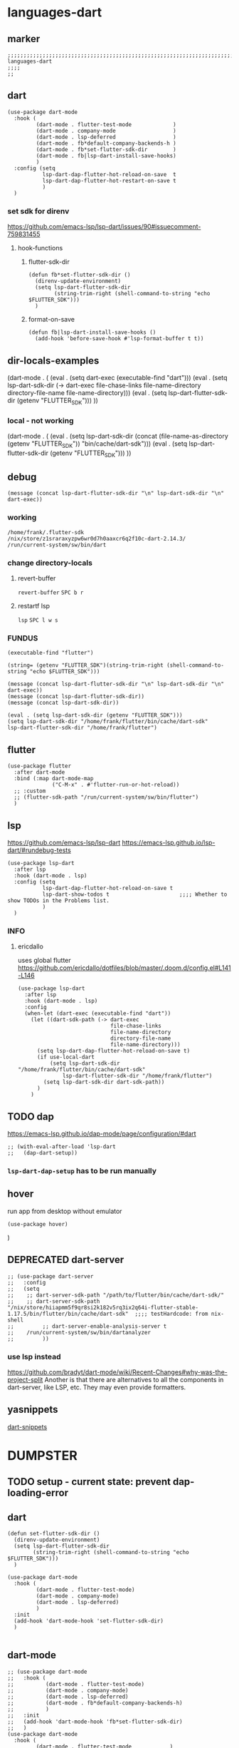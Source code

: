 * languages-dart
** marker
#+begin_src elisp
  ;;;;;;;;;;;;;;;;;;;;;;;;;;;;;;;;;;;;;;;;;;;;;;;;;;;;;;;;;;;;;;;;;;;;;;;;;;;;;;;;;;;;;;;;;;;;;;;;;;;;; languages-dart
  ;;;;
  ;;
#+end_src
** dart
#+begin_src elisp
    (use-package dart-mode
      :hook (
             (dart-mode . flutter-test-mode             )
             (dart-mode . company-mode                  )
             (dart-mode . lsp-deferred                  )
             (dart-mode . fb*default-company-backends-h )
             (dart-mode . fb*set-flutter-sdk-dir        )
             (dart-mode . fb|lsp-dart-install-save-hooks)
             )
      :config (setq
               lsp-dart-dap-flutter-hot-reload-on-save  t
               lsp-dart-dap-flutter-hot-restart-on-save t
               )
      )
#+end_src
*** set sdk for direnv
https://github.com/emacs-lsp/lsp-dart/issues/90#issuecomment-759831455
**** hook-functions
***** flutter-sdk-dir
#+BEGIN_SRC elisp
  (defun fb*set-flutter-sdk-dir ()
    (direnv-update-environment)
    (setq lsp-dart-flutter-sdk-dir
          (string-trim-right (shell-command-to-string "echo $FLUTTER_SDK")))
    )
#+END_SRC
***** format-on-save
#+begin_src elisp
  (defun fb|lsp-dart-install-save-hooks ()
    (add-hook 'before-save-hook #'lsp-format-buffer t t))
#+end_src
** dir-locals-examples
#+BEGIN_EXAMPLE elisp
 (dart-mode . (
	       (eval . (setq dart-exec (executable-find "dart")))
	       (eval . (setq lsp-dart-sdk-dir (-> dart-exec
                               file-chase-links
                               file-name-directory
                               directory-file-name
                               file-name-directory)))
	       (eval . (setq lsp-dart-flutter-sdk-dir (getenv "FLUTTER_SDK")))
		 ))
#+END_EXAMPLE
*** local - not working
#+BEGIN_EXAMPLE elisp
(dart-mode . (
    (eval . (setq lsp-dart-sdk-dir (concat (file-name-as-directory (getenv "FLUTTER_SDK"))  "bin/cache/dart-sdk")))
    (eval . (setq lsp-dart-flutter-sdk-dir (getenv "FLUTTER_SDK")))
    ))
#+END_EXAMPLE
** debug
#+BEGIN_SRC elisp :tangle no
  (message (concat lsp-dart-flutter-sdk-dir "\n" lsp-dart-sdk-dir "\n" dart-exec))
#+END_SRC

#+RESULTS:
: /home/frank/.flutter-sdk
: /nix/store/z1sraraxyzpw6wr0d7h0aaxcr6q2f10c-dart-2.14.3/
: /run/current-system/sw/bin/dart
*** working
: /home/frank/.flutter-sdk
: /nix/store/z1sraraxyzpw6wr0d7h0aaxcr6q2f10c-dart-2.14.3/
: /run/current-system/sw/bin/dart
*** change directory-locals
**** revert-buffer
~revert-buffer~
=SPC b r=
**** restartf lsp
~lsp~
=SPC l w s=
*** FUNDUS
#+BEGIN_SRC elisp :tangle no
  (executable-find "flutter")

  (string= (getenv "FLUTTER_SDK")(string-trim-right (shell-command-to-string "echo $FLUTTER_SDK")))

  (message (concat lsp-dart-flutter-sdk-dir "\n" lsp-dart-sdk-dir "\n" dart-exec))
  (message (concat lsp-dart-flutter-sdk-dir))
  (message (concat lsp-dart-sdk-dir))

  (eval . (setq lsp-dart-sdk-dir (getenv "FLUTTER_SDK")))
  (setq lsp-dart-sdk-dir "/home/frank/flutter/bin/cache/dart-sdk"
  lsp-dart-flutter-sdk-dir "/home/frank/flutter")
#+END_SRC
** flutter
#+begin_src elisp
  (use-package flutter
    :after dart-mode
    :bind (:map dart-mode-map
                ("C-M-x" . #'flutter-run-or-hot-reload))
    ;; :custom
    ;; (flutter-sdk-path "/run/current-system/sw/bin/flutter")
    )
#+end_src
** lsp
https://github.com/emacs-lsp/lsp-dart
https://emacs-lsp.github.io/lsp-dart/#rundebug-tests
#+begin_src elisp
  (use-package lsp-dart
    :after lsp
    :hook (dart-mode . lsp)
    :config (setq
             lsp-dart-dap-flutter-hot-reload-on-save t
             lsp-dart-show-todos t                      ;;;; Whether to show TODOs in the Problems list.
             )
    )
#+end_src
*** INFO
**** ericdallo
uses global flutter
https://github.com/ericdallo/dotfiles/blob/master/.doom.d/config.el#L141-L146
#+begin_src elisp :tangle no
  (use-package lsp-dart
    :after lsp
    :hook (dart-mode . lsp)
    :config
    (when-let (dart-exec (executable-find "dart"))
      (let ((dart-sdk-path (-> dart-exec
                               file-chase-links
                               file-name-directory
                               directory-file-name
                               file-name-directory)))
        (setq lsp-dart-dap-flutter-hot-reload-on-save t)
        (if use-local-dart
            (setq lsp-dart-sdk-dir "/home/frank/flutter/bin/cache/dart-sdk"
                lsp-dart-flutter-sdk-dir "/home/frank/flutter")
          (setq lsp-dart-sdk-dir dart-sdk-path))
        )
      )
#+end_src
** TODO dap
https://emacs-lsp.github.io/dap-mode/page/configuration/#dart
#+begin_src elisp
  ;; (with-eval-after-load 'lsp-dart
  ;;   (dap-dart-setup))
#+end_src
*** ~lsp-dart-dap-setup~ has to be run manually
** hover
run app from desktop without emulator
#+begin_src elisp
  (use-package hover)
#+end_src
)
** DEPRECATED dart-server
CLOSED: [2021-11-09 Tue 11:17]
:LOGBOOK:
- State "DEPRECATED" from              [2021-11-09 Tue 11:17] \\
  all functionality is provided by lsp
:END:
#+begin_src elisp :tangle no
  ;; (use-package dart-server
  ;;   :config
  ;;   (setq
  ;;    ;; dart-server-sdk-path "/path/to/flutter/bin/cache/dart-sdk/"
  ;;    ;; dart-server-sdk-path "/nix/store/hiiapmm5f9qr8si2k182v5rq3ix2q64i-flutter-stable-1.17.5/bin/flutter/bin/cache/dart-sdk"  ;;;; testHardcode: from nix-shell
  ;;         ;; dart-server-enable-analysis-server t
  ;;    /run/current-system/sw/bin/dartanalyzer
  ;;         ))
#+end_src
*** use lsp instead
https://github.com/bradyt/dart-mode/wiki/Recent-Changes#why-was-the-project-split
Another is that there are alternatives to all the components in dart-server, like LSP, etc. They may even provide formatters.
** yasnippets
[[file:~/.emacs.d/global/packages-local.org::*dart-snippets][dart-snippets]]
* DUMPSTER
** TODO setup - current state: prevent dap-loading-error
** dart
#+BEGIN_SRC elisp :tangle no
  (defun set-flutter-sdk-dir ()
    (direnv-update-environment)
    (setq lsp-dart-flutter-sdk-dir
          (string-trim-right (shell-command-to-string "echo $FLUTTER_SDK")))
    )

  (use-package dart-mode
    :hook (
           (dart-mode . flutter-test-mode)
           (dart-mode . company-mode)
           (dart-mode . lsp-deferred)
           )
    :init
    (add-hook 'dart-mode-hook 'set-flutter-sdk-dir)
    )

#+END_SRC
** dart-mode
#+BEGIN_SRC elisp :tangle no
  ;; (use-package dart-mode
  ;;   :hook (
  ;;          (dart-mode . flutter-test-mode)
  ;;          (dart-mode . company-mode)
  ;;          (dart-mode . lsp-deferred)
  ;;          (dart-mode . fb*default-company-backends-h)
  ;;          )
  ;;   :init
  ;;   (add-hook 'dart-mode-hook 'fb*set-flutter-sdk-dir)
  ;;   )
  (use-package dart-mode
    :hook (
           (dart-mode . flutter-test-mode            )
           (dart-mode . company-mode                 )
           (dart-mode . lsp-deferred                 )
           (dart-mode . fb*default-company-backends-h)
           (dart-mode . fb*set-flutter-sdk-dir       )
           )
    )
#+END_SRC
